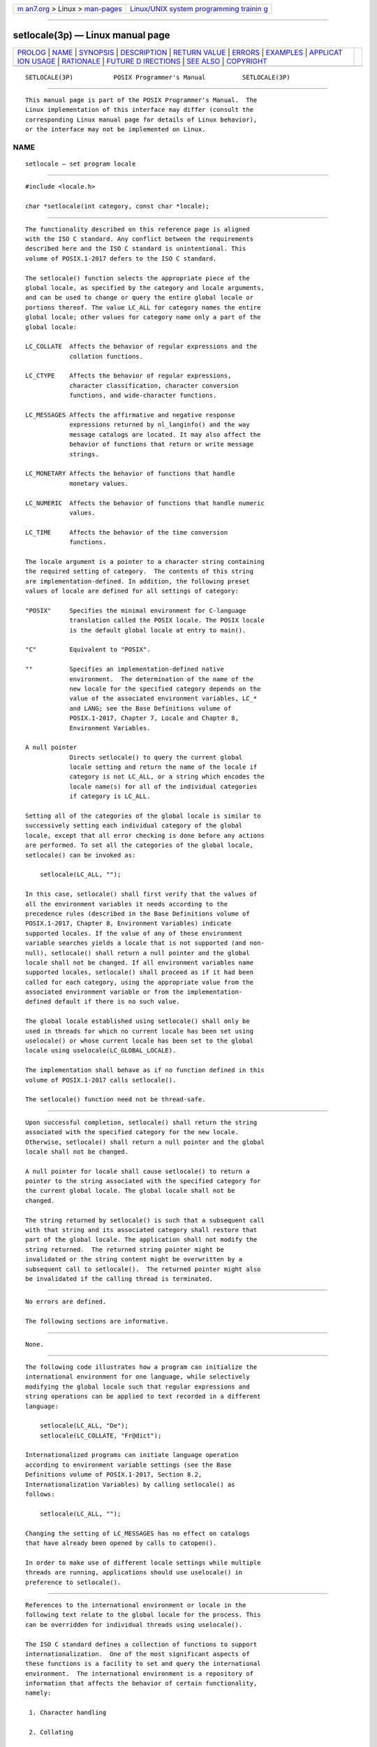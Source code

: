 .. container:: page-top

.. container:: nav-bar

   +----------------------------------+----------------------------------+
   | `m                               | `Linux/UNIX system programming   |
   | an7.org <../../../index.html>`__ | trainin                          |
   | > Linux >                        | g <http://man7.org/training/>`__ |
   | `man-pages <../index.html>`__    |                                  |
   +----------------------------------+----------------------------------+

--------------

setlocale(3p) — Linux manual page
=================================

+-----------------------------------+-----------------------------------+
| `PROLOG <#PROLOG>`__ \|           |                                   |
| `NAME <#NAME>`__ \|               |                                   |
| `SYNOPSIS <#SYNOPSIS>`__ \|       |                                   |
| `DESCRIPTION <#DESCRIPTION>`__ \| |                                   |
| `RETURN VALUE <#RETURN_VALUE>`__  |                                   |
| \| `ERRORS <#ERRORS>`__ \|        |                                   |
| `EXAMPLES <#EXAMPLES>`__ \|       |                                   |
| `APPLICAT                         |                                   |
| ION USAGE <#APPLICATION_USAGE>`__ |                                   |
| \| `RATIONALE <#RATIONALE>`__ \|  |                                   |
| `FUTURE D                         |                                   |
| IRECTIONS <#FUTURE_DIRECTIONS>`__ |                                   |
| \| `SEE ALSO <#SEE_ALSO>`__ \|    |                                   |
| `COPYRIGHT <#COPYRIGHT>`__        |                                   |
+-----------------------------------+-----------------------------------+
| .. container:: man-search-box     |                                   |
+-----------------------------------+-----------------------------------+

::

   SETLOCALE(3P)           POSIX Programmer's Manual          SETLOCALE(3P)


-----------------------------------------------------

::

          This manual page is part of the POSIX Programmer's Manual.  The
          Linux implementation of this interface may differ (consult the
          corresponding Linux manual page for details of Linux behavior),
          or the interface may not be implemented on Linux.

NAME
-------------------------------------------------

::

          setlocale — set program locale


---------------------------------------------------------

::

          #include <locale.h>

          char *setlocale(int category, const char *locale);


---------------------------------------------------------------

::

          The functionality described on this reference page is aligned
          with the ISO C standard. Any conflict between the requirements
          described here and the ISO C standard is unintentional. This
          volume of POSIX.1‐2017 defers to the ISO C standard.

          The setlocale() function selects the appropriate piece of the
          global locale, as specified by the category and locale arguments,
          and can be used to change or query the entire global locale or
          portions thereof. The value LC_ALL for category names the entire
          global locale; other values for category name only a part of the
          global locale:

          LC_COLLATE  Affects the behavior of regular expressions and the
                      collation functions.

          LC_CTYPE    Affects the behavior of regular expressions,
                      character classification, character conversion
                      functions, and wide-character functions.

          LC_MESSAGES Affects the affirmative and negative response
                      expressions returned by nl_langinfo() and the way
                      message catalogs are located. It may also affect the
                      behavior of functions that return or write message
                      strings.

          LC_MONETARY Affects the behavior of functions that handle
                      monetary values.

          LC_NUMERIC  Affects the behavior of functions that handle numeric
                      values.

          LC_TIME     Affects the behavior of the time conversion
                      functions.

          The locale argument is a pointer to a character string containing
          the required setting of category.  The contents of this string
          are implementation-defined. In addition, the following preset
          values of locale are defined for all settings of category:

          "POSIX"     Specifies the minimal environment for C-language
                      translation called the POSIX locale. The POSIX locale
                      is the default global locale at entry to main().

          "C"         Equivalent to "POSIX".

          ""          Specifies an implementation-defined native
                      environment.  The determination of the name of the
                      new locale for the specified category depends on the
                      value of the associated environment variables, LC_*
                      and LANG; see the Base Definitions volume of
                      POSIX.1‐2017, Chapter 7, Locale and Chapter 8,
                      Environment Variables.

          A null pointer
                      Directs setlocale() to query the current global
                      locale setting and return the name of the locale if
                      category is not LC_ALL, or a string which encodes the
                      locale name(s) for all of the individual categories
                      if category is LC_ALL.

          Setting all of the categories of the global locale is similar to
          successively setting each individual category of the global
          locale, except that all error checking is done before any actions
          are performed. To set all the categories of the global locale,
          setlocale() can be invoked as:

              setlocale(LC_ALL, "");

          In this case, setlocale() shall first verify that the values of
          all the environment variables it needs according to the
          precedence rules (described in the Base Definitions volume of
          POSIX.1‐2017, Chapter 8, Environment Variables) indicate
          supported locales. If the value of any of these environment
          variable searches yields a locale that is not supported (and non-
          null), setlocale() shall return a null pointer and the global
          locale shall not be changed. If all environment variables name
          supported locales, setlocale() shall proceed as if it had been
          called for each category, using the appropriate value from the
          associated environment variable or from the implementation-
          defined default if there is no such value.

          The global locale established using setlocale() shall only be
          used in threads for which no current locale has been set using
          uselocale() or whose current locale has been set to the global
          locale using uselocale(LC_GLOBAL_LOCALE).

          The implementation shall behave as if no function defined in this
          volume of POSIX.1‐2017 calls setlocale().

          The setlocale() function need not be thread-safe.


-----------------------------------------------------------------

::

          Upon successful completion, setlocale() shall return the string
          associated with the specified category for the new locale.
          Otherwise, setlocale() shall return a null pointer and the global
          locale shall not be changed.

          A null pointer for locale shall cause setlocale() to return a
          pointer to the string associated with the specified category for
          the current global locale. The global locale shall not be
          changed.

          The string returned by setlocale() is such that a subsequent call
          with that string and its associated category shall restore that
          part of the global locale. The application shall not modify the
          string returned.  The returned string pointer might be
          invalidated or the string content might be overwritten by a
          subsequent call to setlocale().  The returned pointer might also
          be invalidated if the calling thread is terminated.


-----------------------------------------------------

::

          No errors are defined.

          The following sections are informative.


---------------------------------------------------------

::

          None.


---------------------------------------------------------------------------

::

          The following code illustrates how a program can initialize the
          international environment for one language, while selectively
          modifying the global locale such that regular expressions and
          string operations can be applied to text recorded in a different
          language:

              setlocale(LC_ALL, "De");
              setlocale(LC_COLLATE, "Fr@dict");

          Internationalized programs can initiate language operation
          according to environment variable settings (see the Base
          Definitions volume of POSIX.1‐2017, Section 8.2,
          Internationalization Variables) by calling setlocale() as
          follows:

              setlocale(LC_ALL, "");

          Changing the setting of LC_MESSAGES has no effect on catalogs
          that have already been opened by calls to catopen().

          In order to make use of different locale settings while multiple
          threads are running, applications should use uselocale() in
          preference to setlocale().


-----------------------------------------------------------

::

          References to the international environment or locale in the
          following text relate to the global locale for the process. This
          can be overridden for individual threads using uselocale().

          The ISO C standard defines a collection of functions to support
          internationalization.  One of the most significant aspects of
          these functions is a facility to set and query the international
          environment.  The international environment is a repository of
          information that affects the behavior of certain functionality,
          namely:

           1. Character handling

           2. Collating

           3. Date/time formatting

           4. Numeric editing

           5. Monetary formatting

           6. Messaging

          The setlocale() function provides the application developer with
          the ability to set all or portions, called categories, of the
          international environment.  These categories correspond to the
          areas of functionality mentioned above. The syntax for
          setlocale() is as follows:

              char *setlocale(int category, const char *locale);

          where category is the name of one of following categories,
          namely:

                 LC_COLLATE LC_CTYPE LC_MESSAGES LC_MONETARY LC_NUMERIC
                 LC_TIME

          In addition, a special value called LC_ALL directs setlocale() to
          set all categories.

          There are two primary uses of setlocale():

           1. Querying the international environment to find out what it is
              set to

           2. Setting the international environment, or locale, to a
              specific value

          The behavior of setlocale() in these two areas is described
          below. Since it is difficult to describe the behavior in words,
          examples are used to illustrate the behavior of specific uses.

          To query the international environment, setlocale() is invoked
          with a specific category and the null pointer as the locale. The
          null pointer is a special directive to setlocale() that tells it
          to query rather than set the international environment.  The
          following syntax is used to query the name of the international
          environment:

              setlocale({LC_ALL, LC_COLLATE, LC_CTYPE, LC_MESSAGES, LC_MONETARY, \
                  LC_NUMERIC, LC_TIME},(char *) NULL);

          The setlocale() function shall return the string corresponding to
          the current international environment. This value may be used by
          a subsequent call to setlocale() to reset the international
          environment to this value. However, it should be noted that the
          return value from setlocale() may be a pointer to a static area
          within the function and is not guaranteed to remain unchanged
          (that is, it may be modified by a subsequent call to
          setlocale()).  Therefore, if the purpose of calling setlocale()
          is to save the value of the current international environment so
          it can be changed and reset later, the return value should be
          copied to an array of char in the calling program.

          There are three ways to set the international environment with
          setlocale():

          setlocale(category, string)
                This usage sets a specific category in the international
                environment to a specific value corresponding to the value
                of the string.  A specific example is provided below:

                    setlocale(LC_ALL, "fr_FR.ISO-8859-1");

                In this example, all categories of the international
                environment are set to the locale corresponding to the
                string "fr_FR.ISO-8859-1", or to the French language as
                spoken in France using the ISO/IEC 8859‐1:1998 standard
                codeset.

                If the string does not correspond to a valid locale,
                setlocale() shall return a null pointer and the
                international environment is not changed. Otherwise,
                setlocale() shall return the name of the locale just set.

          setlocale(category, "C")
                The ISO C standard states that one locale must exist on all
                conforming implementations. The name of the locale is C and
                corresponds to a minimal international environment needed
                to support the C programming language.

          setlocale(category, "")
                This sets a specific category to an implementation-defined
                default.  This corresponds to the value of the environment
                variables.


---------------------------------------------------------------------------

::

          None.


---------------------------------------------------------

::

          catopen(3p), exec(1p), fprintf(3p), fscanf(3p), isalnum(3p),
          isalpha(3p), isblank(3p), iscntrl(3p), isdigit(3p), isgraph(3p),
          islower(3p), isprint(3p), ispunct(3p), isspace(3p), isupper(3p),
          iswalnum(3p), iswalpha(3p), iswblank(3p), iswcntrl(3p),
          iswctype(3p), iswdigit(3p), iswgraph(3p), iswlower(3p),
          iswprint(3p), iswpunct(3p), iswspace(3p), iswupper(3p),
          iswxdigit(3p), isxdigit(3p), localeconv(3p), mblen(3p),
          mbstowcs(3p), mbtowc(3p), newlocale(3p), nl_langinfo(3p),
          perror(3p), psiginfo(3p), strcoll(3p), strerror(3p), strfmon(3p),
          strsignal(3p), strtod(3p), strxfrm(3p), tolower(3p), toupper(3p),
          towlower(3p), towupper(3p), uselocale(3p), wcscoll(3p),
          wcstod(3p), wcstombs(3p), wcsxfrm(3p), wctomb(3p)

          The Base Definitions volume of POSIX.1‐2017, Chapter 7, Locale,
          Chapter 8, Environment Variables, langinfo.h(0p), locale.h(0p)


-----------------------------------------------------------

::

          Portions of this text are reprinted and reproduced in electronic
          form from IEEE Std 1003.1-2017, Standard for Information
          Technology -- Portable Operating System Interface (POSIX), The
          Open Group Base Specifications Issue 7, 2018 Edition, Copyright
          (C) 2018 by the Institute of Electrical and Electronics
          Engineers, Inc and The Open Group.  In the event of any
          discrepancy between this version and the original IEEE and The
          Open Group Standard, the original IEEE and The Open Group
          Standard is the referee document. The original Standard can be
          obtained online at http://www.opengroup.org/unix/online.html .

          Any typographical or formatting errors that appear in this page
          are most likely to have been introduced during the conversion of
          the source files to man page format. To report such errors, see
          https://www.kernel.org/doc/man-pages/reporting_bugs.html .

   IEEE/The Open Group               2017                     SETLOCALE(3P)

--------------

Pages that refer to this page:
`ctype.h(0p) <../man0/ctype.h.0p.html>`__, 
`locale.h(0p) <../man0/locale.h.0p.html>`__, 
`wctype.h(0p) <../man0/wctype.h.0p.html>`__, 
`awk(1p) <../man1/awk.1p.html>`__, 
`exec(3p) <../man3/exec.3p.html>`__, 
`fprintf(3p) <../man3/fprintf.3p.html>`__, 
`fscanf(3p) <../man3/fscanf.3p.html>`__, 
`fwprintf(3p) <../man3/fwprintf.3p.html>`__, 
`fwscanf(3p) <../man3/fwscanf.3p.html>`__, 
`getdate(3p) <../man3/getdate.3p.html>`__, 
`isalnum(3p) <../man3/isalnum.3p.html>`__, 
`isalpha(3p) <../man3/isalpha.3p.html>`__, 
`isblank(3p) <../man3/isblank.3p.html>`__, 
`iscntrl(3p) <../man3/iscntrl.3p.html>`__, 
`isgraph(3p) <../man3/isgraph.3p.html>`__, 
`islower(3p) <../man3/islower.3p.html>`__, 
`isprint(3p) <../man3/isprint.3p.html>`__, 
`ispunct(3p) <../man3/ispunct.3p.html>`__, 
`isspace(3p) <../man3/isspace.3p.html>`__, 
`isupper(3p) <../man3/isupper.3p.html>`__, 
`iswalnum(3p) <../man3/iswalnum.3p.html>`__, 
`iswalpha(3p) <../man3/iswalpha.3p.html>`__, 
`iswblank(3p) <../man3/iswblank.3p.html>`__, 
`iswcntrl(3p) <../man3/iswcntrl.3p.html>`__, 
`iswctype(3p) <../man3/iswctype.3p.html>`__, 
`iswdigit(3p) <../man3/iswdigit.3p.html>`__, 
`iswgraph(3p) <../man3/iswgraph.3p.html>`__, 
`iswlower(3p) <../man3/iswlower.3p.html>`__, 
`iswprint(3p) <../man3/iswprint.3p.html>`__, 
`iswpunct(3p) <../man3/iswpunct.3p.html>`__, 
`iswspace(3p) <../man3/iswspace.3p.html>`__, 
`iswupper(3p) <../man3/iswupper.3p.html>`__, 
`iswxdigit(3p) <../man3/iswxdigit.3p.html>`__, 
`localeconv(3p) <../man3/localeconv.3p.html>`__, 
`nl_langinfo(3p) <../man3/nl_langinfo.3p.html>`__, 
`strsignal(3p) <../man3/strsignal.3p.html>`__, 
`strtod(3p) <../man3/strtod.3p.html>`__, 
`tolower(3p) <../man3/tolower.3p.html>`__, 
`toupper(3p) <../man3/toupper.3p.html>`__, 
`towlower(3p) <../man3/towlower.3p.html>`__, 
`towupper(3p) <../man3/towupper.3p.html>`__, 
`uselocale(3p) <../man3/uselocale.3p.html>`__, 
`wcstod(3p) <../man3/wcstod.3p.html>`__

--------------

--------------

.. container:: footer

   +-----------------------+-----------------------+-----------------------+
   | HTML rendering        |                       | |Cover of TLPI|       |
   | created 2021-08-27 by |                       |                       |
   | `Michael              |                       |                       |
   | Ker                   |                       |                       |
   | risk <https://man7.or |                       |                       |
   | g/mtk/index.html>`__, |                       |                       |
   | author of `The Linux  |                       |                       |
   | Programming           |                       |                       |
   | Interface <https:     |                       |                       |
   | //man7.org/tlpi/>`__, |                       |                       |
   | maintainer of the     |                       |                       |
   | `Linux man-pages      |                       |                       |
   | project <             |                       |                       |
   | https://www.kernel.or |                       |                       |
   | g/doc/man-pages/>`__. |                       |                       |
   |                       |                       |                       |
   | For details of        |                       |                       |
   | in-depth **Linux/UNIX |                       |                       |
   | system programming    |                       |                       |
   | training courses**    |                       |                       |
   | that I teach, look    |                       |                       |
   | `here <https://ma     |                       |                       |
   | n7.org/training/>`__. |                       |                       |
   |                       |                       |                       |
   | Hosting by `jambit    |                       |                       |
   | GmbH                  |                       |                       |
   | <https://www.jambit.c |                       |                       |
   | om/index_en.html>`__. |                       |                       |
   +-----------------------+-----------------------+-----------------------+

--------------

.. container:: statcounter

   |Web Analytics Made Easy - StatCounter|

.. |Cover of TLPI| image:: https://man7.org/tlpi/cover/TLPI-front-cover-vsmall.png
   :target: https://man7.org/tlpi/
.. |Web Analytics Made Easy - StatCounter| image:: https://c.statcounter.com/7422636/0/9b6714ff/1/
   :class: statcounter
   :target: https://statcounter.com/
